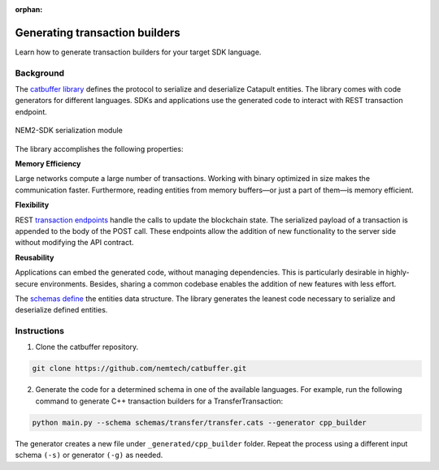 :orphan:

###############################
Generating transaction builders
###############################

Learn how to generate transaction builders for your target SDK language.

**********
Background
**********

The `catbuffer library <https://github.com/nemtech/catbuffer>`_ defines the protocol to serialize and deserialize Catapult entities. The library comes with code generators for different languages. SDKs and applications use the generated code to interact with REST transaction endpoint.

.. figure:: ../resources/images/diagrams/catbuffer.png
    :width: 450px
    :align: center

    NEM2-SDK serialization module

The library accomplishes the following properties:

**Memory Efficiency**

Large networks compute a large number of transactions. Working with binary optimized in size makes the communication faster. Furthermore, reading entities from memory buffers—or just a part of them—is memory efficient.

**Flexibility**

REST `transaction endpoints <https://nemtech.github.io/endpoints.html#operation/announceTransaction>`_ handle the calls to update the blockchain state. The serialized payload of a transaction is appended to the body of the POST call. These endpoints allow the addition of new functionality to the server side without modifying the API contract.

**Reusability**

Applications can embed the generated code, without managing dependencies. This is particularly desirable in highly-secure environments. Besides, sharing a common codebase enables the addition of new features with less effort.

The `schemas define <https://github.com/nemtech/catbuffer/tree/master/schemas>`_ the entities data structure. The library generates the leanest code necessary to serialize and deserialize defined entities.

************
Instructions
************

1. Clone the catbuffer repository.

.. code-block:: bash

    git clone https://github.com/nemtech/catbuffer.git

2. Generate the code for a determined schema in one of the available languages. For example, run the following command to generate C++ transaction builders for a TransferTransaction:

.. code-block:: bash

    python main.py --schema schemas/transfer/transfer.cats --generator cpp_builder

The generator creates a new file under ``_generated/cpp_builder`` folder. Repeat the process using a different input schema ``(-s)`` or generator ``(-g)`` as needed.
